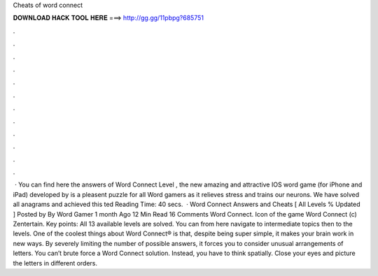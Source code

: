 Cheats of word connect

𝐃𝐎𝐖𝐍𝐋𝐎𝐀𝐃 𝐇𝐀𝐂𝐊 𝐓𝐎𝐎𝐋 𝐇𝐄𝐑𝐄 ===> http://gg.gg/11pbpg?685751

.

.

.

.

.

.

.

.

.

.

.

.

 · You can find here the answers of Word Connect Level , the new amazing and attractive IOS word game (for iPhone and iPad) developed by  is a pleasent puzzle for all Word gamers as it relieves stress and trains our neurons. We have solved all anagrams and achieved this ted Reading Time: 40 secs.  · Word Connect Answers and Cheats [ All Levels % Updated ] Posted by By Word Gamer 1 month Ago 12 Min Read 16 Comments Word Connect. Icon of the game Word Connect (c) Zentertain. Key points: All 13 available levels are solved. You can from here navigate to intermediate topics then to the levels. One of the coolest things about Word Connect® is that, despite being super simple, it makes your brain work in new ways. By severely limiting the number of possible answers, it forces you to consider unusual arrangements of letters. You can’t brute force a Word Connect solution. Instead, you have to think spatially. Close your eyes and picture the letters in different orders.